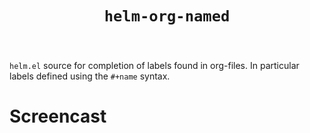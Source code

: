 #+TITLE: =helm-org-named=

=helm.el= source for completion of labels found in org-files. In particular labels defined using the =#+name= syntax.

* Screencast

[[./simple-demo.gif]]

[[./real-demo.gif]]
